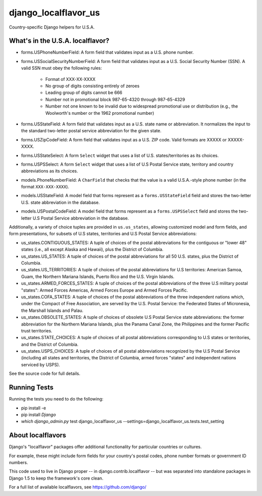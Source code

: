 =====================
django_localflavor_us
=====================

Country-specific Django helpers for U.S.A.

What's in the U.S.A. localflavor?
=================================

* forms.USPhoneNumberField: A form field that validates input as a U.S. phone
  number.

* forms.USSocialSecurityNumberField: A form field that validates input as a
  U.S. Social Security Number (SSN). A valid SSN must obey the following rules:

    * Format of XXX-XX-XXXX
    * No group of digits consisting entirely of zeroes
    * Leading group of digits cannot be 666
    * Number not in promotional block 987-65-4320 through 987-65-4329
    * Number not one known to be invalid due to widespread promotional
      use or distribution (e.g., the Woolworth's number or the 1962
      promotional number)

* forms.USStateField: A form field that validates input as a U.S. state name or
  abbreviation. It normalizes the input to the standard two-letter postal
  service abbreviation for the given state.

* forms.USZipCodeField: A form field that validates input as a U.S. ZIP code.
  Valid formats are XXXXX or XXXXX-XXXX.

* forms.USStateSelect: A form ``Select`` widget that uses a list of U.S.
  states/territories as its choices.

* forms.USPSSelect: A form ``Select`` widget that uses a list of U.S Postal
  Service state, territory and country abbreviations as its choices.

* models.PhoneNumberField: A ``CharField`` that checks that the value is a
  valid U.S.A.-style phone number (in the format ``XXX-XXX-XXXX``).

* models.USStateField: A model field that forms represent as a
  ``forms.USStateField`` field and stores the two-letter U.S. state
  abbreviation in the database.

* models.USPostalCodeField: A model field that forms represent as a
  ``forms.USPSSelect`` field and stores the two-letter U.S Postal Service
  abbreviation in the database.

Additionally, a variety of choice tuples are provided in
``us.us_states``, allowing customized model and form fields, and form
presentations, for subsets of U.S states, territories and U.S Postal Service
abbreviations:

* us_states.CONTIGUOUS_STATES: A tuple of choices of the postal abbreviations
  for the contiguous or "lower 48" states (i.e., all except Alaska and Hawaii),
  plus the District of Columbia.

* us_states.US_STATES: A tuple of choices of the postal abbreviations for all
  50 U.S. states, plus the District of Columbia.

* us_states.US_TERRITORIES: A tuple of choices of the postal abbreviations for
  U.S territories: American Samoa, Guam, the Northern Mariana Islands, Puerto
  Rico and the U.S. Virgin Islands.

* us_states.ARMED_FORCES_STATES: A tuple of choices of the postal abbreviations
  of the three U.S military postal "states": Armed Forces Americas, Armed
  Forces Europe and Armed Forces Pacific.

* us_states.COFA_STATES: A tuple of choices of the postal abbreviations of the
  three independent nations which, under the Compact of Free Association,
  are served by the U.S. Postal Service: the Federated States of
  Micronesia, the Marshall Islands and Palau.

* us_states.OBSOLETE_STATES: A tuple of choices of obsolete U.S Postal Service
  state abbreviations: the former abbreviation for the Northern Mariana
  Islands, plus the Panama Canal Zone, the Philippines and the
  former Pacific trust territories.

* us_states.STATE_CHOICES: A tuple of choices of all postal abbreviations
  corresponding to U.S states or territories, and the District of Columbia.

* us_states.USPS_CHOICES: A tuple of choices of all postal abbreviations
  recognized by the U.S Postal Service (including all states and territories,
  the District of Columbia, armed forces "states" and independent nations
  serviced by USPS).

See the source code for full details.

Running Tests
=============

Running the tests you need to do the following:

* pip install -e

* pip install `Django`

* `which django_admin.py` test django_localflavor_us --settings=django_localflavor_us.tests.test_setting

About localflavors
==================

Django's "localflavor" packages offer additional functionality for particular
countries or cultures.

For example, these might include form fields for your country's postal codes,
phone number formats or government ID numbers.

This code used to live in Django proper -- in django.contrib.localflavor -- but
was separated into standalone packages in Django 1.5 to keep the framework's
core clean.

For a full list of available localflavors, see https://github.com/django/
